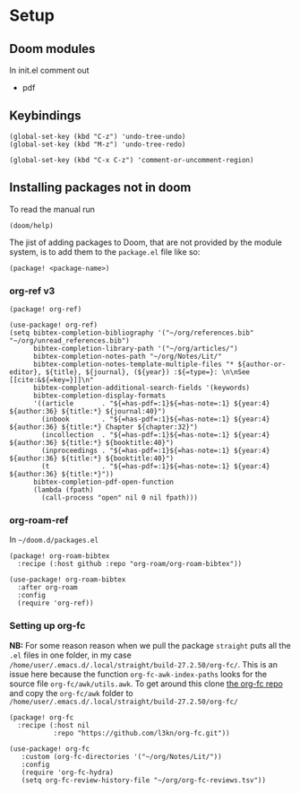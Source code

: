 
* Setup
** Doom modules
In init.el comment out
- pdf
** Keybindings
#+begin_src elisp
(global-set-key (kbd "C-z") 'undo-tree-undo)
(global-set-key (kbd "M-z") 'undo-tree-redo)

(global-set-key (kbd "C-x C-z") 'comment-or-uncomment-region)
#+end_src
** Installing packages not in doom
To read the manual run
#+begin_src elisp
(doom/help)
#+end_src

The jist of adding packages to Doom, that are not provided by the module system, is to add them to the =package.el= file like so:
#+begin_src elisp
(package! <package-name>)
#+end_src
*** org-ref v3
#+begin_src elisp :noweb yes :eval no :tangle packages.el
(package! org-ref)
#+end_src

#+begin_src elisp :noweb yes :eval no :tangle config.el
(use-package! org-ref)
(setq bibtex-completion-bibliography '("~/org/references.bib" "~/org/unread_references.bib")
      bibtex-completion-library-path '("~/org/articles/")
      bibtex-completion-notes-path "~/org/Notes/Lit/"
      bibtex-completion-notes-template-multiple-files "* ${author-or-editor}, ${title}, ${journal}, (${year}) :${=type=}: \n\nSee [[cite:&${=key=}]]\n"
      bibtex-completion-additional-search-fields '(keywords)
      bibtex-completion-display-formats
      '((article       . "${=has-pdf=:1}${=has-note=:1} ${year:4} ${author:36} ${title:*} ${journal:40}")
        (inbook        . "${=has-pdf=:1}${=has-note=:1} ${year:4} ${author:36} ${title:*} Chapter ${chapter:32}")
        (incollection  . "${=has-pdf=:1}${=has-note=:1} ${year:4} ${author:36} ${title:*} ${booktitle:40}")
        (inproceedings . "${=has-pdf=:1}${=has-note=:1} ${year:4} ${author:36} ${title:*} ${booktitle:40}")
        (t             . "${=has-pdf=:1}${=has-note=:1} ${year:4} ${author:36} ${title:*}"))
      bibtex-completion-pdf-open-function
      (lambda (fpath)
        (call-process "open" nil 0 nil fpath)))
#+end_src

*** org-roam-ref
In =~/doom.d/packages.el=
#+begin_src elisp :noweb yes :eval no :tangle packages.el
(package! org-roam-bibtex
  :recipe (:host github :repo "org-roam/org-roam-bibtex"))
#+end_src


#+begin_src elisp :noweb yes :eval no :tangle config.el
(use-package! org-roam-bibtex
  :after org-roam
  :config
  (require 'org-ref))
#+end_src
*** Setting up org-fc
*NB:* For some reason reason when we pull the package =straight= puts all the =.el= files in one folder, in my case =/home/user/.emacs.d/.local/straight/build-27.2.50/org-fc/=. This is an issue here because the function =org-fc-awk-index-paths= looks for the source file =org-fc/awk/utils.awk=. To get around this clone [[https://github.com/l3kn/org-fc][the org-fc repo]] and copy the =org-fc/awk= folder to =/home/user/.emacs.d/.local/straight/build-27.2.50/org-fc/=

#+begin_src elisp :noweb yes :eval no :tangle packages.el
(package! org-fc
  :recipe (:host nil
           :repo "https://github.com/l3kn/org-fc.git"))
#+end_src

#+begin_src elisp :noweb yes :eval no :tangle config.el
(use-package! org-fc
   :custom (org-fc-directories '("~/org/Notes/Lit/"))
   :config
   (require 'org-fc-hydra)
   (setq org-fc-review-history-file "~/org/org-fc-reviews.tsv"))
#+end_src
